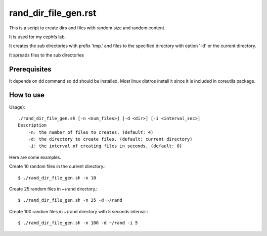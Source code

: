 rand_dir_file_gen.rst
======================

This is a script to create dirs and files with random size and random
content.

It is used for my cephfs lab.

It creates the sub directories with prefix 'tmp.' and files to 
the specified directory with option '-d' or the current directory.

It spreads files to the sub directories 

Prerequisites
--------------

It depends on dd command so dd should be installed. 
Most linux distros install it since it is included in coreutils package.

How to use
-----------

Usage)::

	./rand_dir_file_gen.sh [-n <num_files>] [-d <dir>] [-i <interval_sec>]
        Description
            -n: the number of files to creates. (default: 4)
            -d: the directory to create files. (default: current directory)
            -i: the interval of creating files in seconds. (default: 0)

Here are some examples.

Create 10 random files in the current directory.::

     $ ./rand_dir_file_gen.sh -n 10

Create 25 random files in ~/rand directory.::

     $ ./rand_dir_file_gen.sh -n 25 -d ~/rand

Create 100 random files in ~/rand directory with 5 seconds interval.::

     $ ./rand_dir_file_gen.sh -n 100 -d ~/rand -i 5


